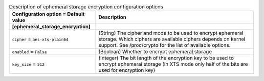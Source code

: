 ..
    Warning: Do not edit this file. It is automatically generated from the
    software project's code and your changes will be overwritten.

    The tool to generate this file lives in openstack-doc-tools repository.

    Please make any changes needed in the code, then run the
    autogenerate-config-doc tool from the openstack-doc-tools repository, or
    ask for help on the documentation mailing list, IRC channel or meeting.

.. _nova-ephemeral_storage_encryption:

.. list-table:: Description of ephemeral storage encryption configuration options
   :header-rows: 1
   :class: config-ref-table

   * - Configuration option = Default value
     - Description
   * - **[ephemeral_storage_encryption]**
     -
   * - ``cipher`` = ``aes-xts-plain64``
     - (String) The cipher and mode to be used to encrypt ephemeral storage. Which ciphers are available ciphers depends on kernel support. See /proc/crypto for the list of available options.
   * - ``enabled`` = ``False``
     - (Boolean) Whether to encrypt ephemeral storage
   * - ``key_size`` = ``512``
     - (Integer) The bit length of the encryption key to be used to encrypt ephemeral storage (in XTS mode only half of the bits are used for encryption key)
